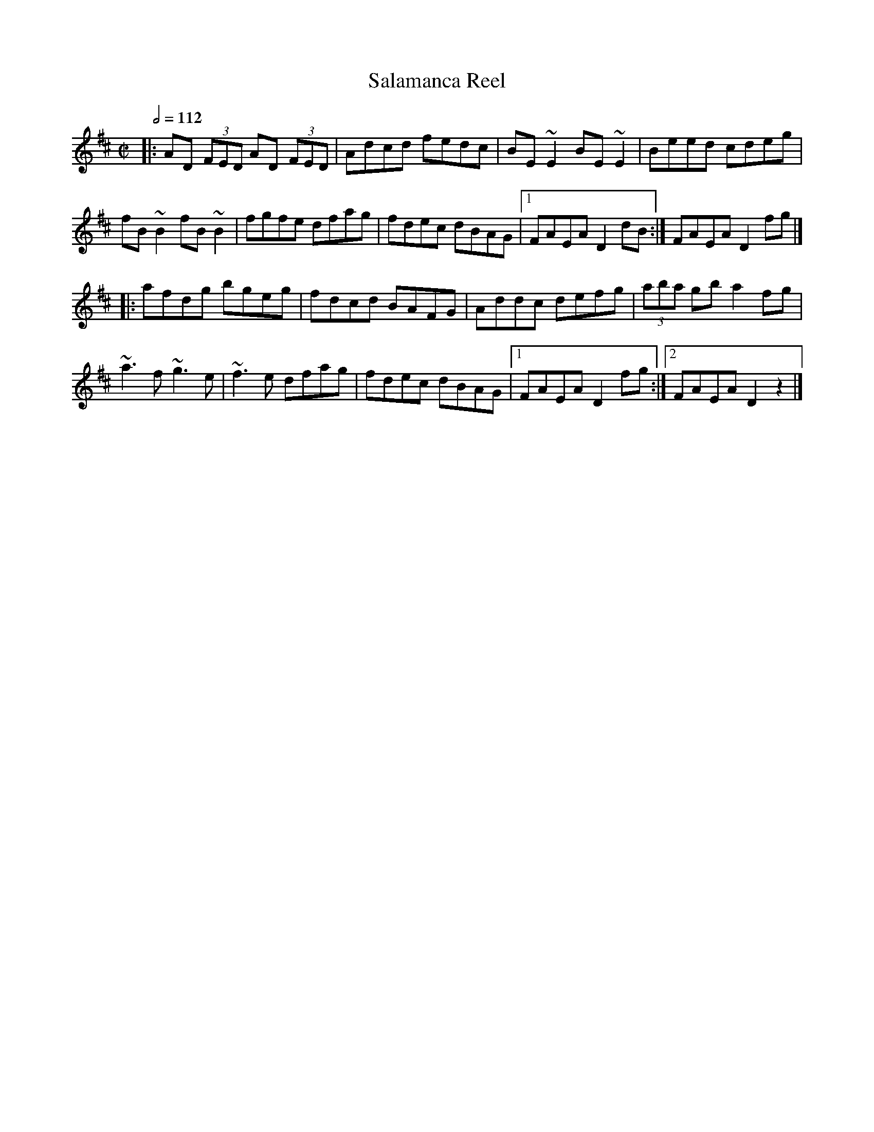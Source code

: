 X: 110
T:Salamanca Reel
R:reel
M:C|
L:1/8
Q:1/2=112
K:D
|:AD (3FED AD (3FED|Adcd fedc|BE~E2 BE~E2|Beed cdeg|
fB~B2 fB~B2|fgfe dfag|fdec dBAG|[1 FAEA D2dB:|FAEA D2fg|]
|:afdg bgeg|fdcd BAFG|Addc defg|(3aba gb a2fg|
~a3f ~g3e|~f3e dfag|fdec dBAG|[1 FAEA D2fg:|[2 FAEA D2z2|]
